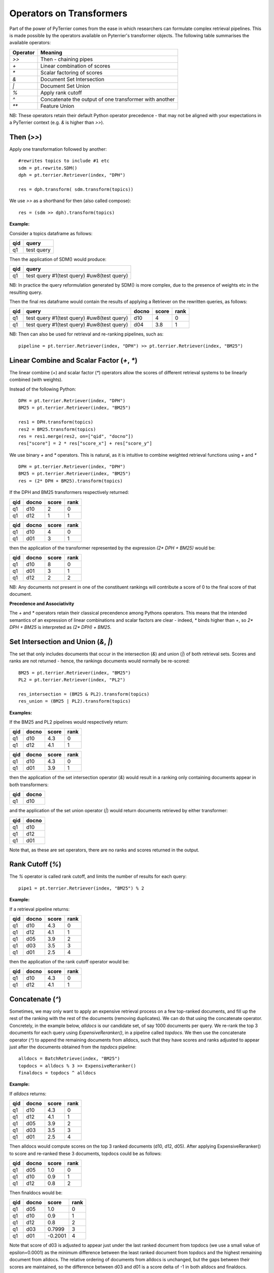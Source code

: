 Operators on Transformers
=========================

Part of the power of PyTerrier comes from the ease in which researchers can formulate complex retrieval pipelines. 
This is made possible by the operators available on Pyterrier's transformer objects. The following table summarises
the available operators:

============ =======================================================
 Operator    Meaning                           
============ =======================================================
`>>`         Then - chaining pipes            
`+`          Linear combination of scores            
`*`          Scalar factoring of scores         
`&`          Document Set Intersection              
`|`          Document Set Union         
`%`          Apply rank cutoff                  
`^`          Concatenate the output of one transformer with another       
`**`         Feature Union           
============ =======================================================

NB: These operators retain their default Python operator precedence - that may not be aligned with your expectations
in a PyTerrier context (e.g. `&` is higher than `>>`). 

Then (`>>`)
-------------------

Apply one transformation followed by another::

    #rewrites topics to include #1 etc
    sdm = pt.rewrite.SDM()
    dph = pt.terrier.Retriever(index, "DPH")

    res = dph.transform( sdm.transform(topics))

We use `>>` as a shorthand for then (also called compose)::

    res = (sdm >> dph).transform(topics)

.. schematic::
    
    index = pt.Artifact.from_hf("pyterrier/vaswani.terrier")
    pt.rewrite.SDM() >> index.dph() 

**Example:**

Consider a topics dataframe as follows:

=== ===============
qid query 
=== ===============
q1  test query
=== ===============

Then the application of SDM() would produce:

=== =============================================
qid query 
=== =============================================
q1  test query #1(test query) #uw8(test query)   
=== =============================================

NB: In practice the query reformulation generated by SDM() is more complex, due to the presence of weights etc in the resulting query.

Then the final res dataframe would contain the results of applying a Retriever on the rewritten queries, as follows:

=== ============================================= ===== ===== ====
qid query                                         docno score rank
=== ============================================= ===== ===== ====
q1  test query #1(test query) #uw8(test query)    d10   4     0
q1  test query #1(test query) #uw8(test query)    d04   3.8   1
=== ============================================= ===== ===== ====

NB: Then can also be used for retrieval and re-ranking pipelines, such as:: 

    pipeline = pt.terrier.Retriever(index, "DPH") >> pt.terrier.Retriever(index, "BM25")


.. schematic ::

    index = pt.Artifact.from_hf("pyterrier/vaswani.terrier")
    index.dph() >> index.bm25() 

Linear Combine and Scalar Factor (`+`, `*`)
-------------------------------------------

The linear combine (`+`) and scalar factor (`*`) operators allow the scores of 
different retrieval systems to be linearly combined (with weights).

Instead of the following Python::

    DPH = pt.terrier.Retriever(index, "DPH")
    BM25 = pt.terrier.Retriever(index, "BM25")

    res1 = DPH.transform(topics)
    res2 = BM25.transform(topics)
    res = res1.merge(res2, on=["qid", "docno"])
    res["score"] = 2 * res["score_x"] + res["score_y"]

We use binary `+` and `*` operators. This is natural, as it is intuitive to combine weighted retrieval functions using `+` and `*` ::

    DPH = pt.terrier.Retriever(index, "DPH")
    BM25 = pt.terrier.Retriever(index, "BM25")
    res = (2* DPH + BM25).transform(topics)

.. schematic ::

    index = pt.Artifact.from_hf("pyterrier/vaswani.terrier")
    2 * index.dph() + index.bm25() 

If the DPH and BM25 transformers respectively returned:

=== ===== ===== ====
qid docno score rank
=== ===== ===== ====
q1  d10   2     0
q1  d12   1     1
=== ===== ===== ====

=== ===== ===== ====
qid docno score rank
=== ===== ===== ====
q1  d10   4     0
q1  d01   3     1
=== ===== ===== ====

then the application of the transformer represented by the expression `(2* DPH + BM25)` would be:

=== ===== ===== =====
qid docno score rank
=== ===== ===== =====
q1  d10   8     0 
q1  d01   3     1
q1  d12   2     2
=== ===== ===== =====

NB: Any documents not present in one  of the constituent rankings will contribute a score of 0 to the final score of that document.

**Precedence and Associativity**

The `+` and `*` operators retain their classical precendence among Pythons operators. This means that the intended semantics
of an expression of linear combinations and scalar factors are clear - indeed, `*` binds higher than `+`, so `2* DPH + BM25`
is interpreted as `(2* DPH) + BM25`.

Set Intersection and Union (`&`, `|`)
--------------------------------------------

The set that only includes documents that occur in the intersection (`&`)
and union (`|`) of both retrieval sets. Scores and ranks are not returned - hence,
the rankings documents would normally be re-scored::

    BM25 = pt.terrier.Retriever(index, "BM25")
    PL2 = pt.terrier.Retriever(index, "PL2")

    res_intersection = (BM25 & PL2).transform(topics)
    res_union = (BM25 | PL2).transform(topics)

.. schematic ::

    index = pt.Artifact.from_hf("pyterrier/vaswani.terrier")
    (index.bm25() & index.retriever("PL2"))

.. schematic ::

    index = pt.Artifact.from_hf("pyterrier/vaswani.terrier")
    (index.bm25() | index.retriever("PL2"))

**Examples:**

If the BM25 and PL2 pipelines would respectively return:

=== ===== ===== ====
qid docno score rank
=== ===== ===== ====
q1  d10   4.3   0
q1  d12   4.1   1
=== ===== ===== ====

=== ===== ===== ====
qid docno score rank
=== ===== ===== ====
q1  d10   4.3   0
q1  d01   3.9   1
=== ===== ===== ====

then the application of the set intersection operator (`&`) would result in a ranking
only containing documents appear in both transformers:

=== =====
qid docno
=== =====
q1  d10  
=== =====

and the application of the set union operator  (`|`) would return documents retrieved by either transformer:

=== =====
qid docno
=== =====
q1  d10  
q1  d12  
q1  d01  
=== =====

Note that, as these are set operators, there are no ranks and scores returned in the output. 


Rank Cutoff (`%`)
-----------------

The `%` operator is called rank cutoff, and limits the number of results for each query::

    pipe1 = pt.terrier.Retriever(index, "BM25") % 2

.. schematic ::

    index = pt.Artifact.from_hf("pyterrier/vaswani.terrier")
    index.bm25() % 2 

**Example:**

If a retrieval pipeline returns:

=== ===== ===== ====
qid docno score rank
=== ===== ===== ====
q1  d10   4.3   0
q1  d12   4.1   1
q1  d05   3.9   2
q1  d03   3.5   3
q1  d01   2.5   4
=== ===== ===== ====

then the application of the rank cutoff operator would be:

=== ===== ===== ====
qid docno score rank
=== ===== ===== ====
q1  d10   4.3   0
q1  d12   4.1   1
=== ===== ===== ====

Concatenate (`^`)
-----------------

Sometimes, we may only want to apply an expensive retrieval process on a few top-ranked documents, 
and fill up the rest of the ranking with the rest of the documents (removing duplicates). We can 
do that using the concatenate operator. Concretely, in the example below, `alldocs` is our 
candidate set, of say 1000 documents per query. We re-rank the top 3 documents for each query 
using `ExpensiveReranker()`, in a pipeline called `topdocs`. We then use the concatenate operator 
(`^`) to append the remaining documents from alldocs, such that they have scores and ranks adjusted
to appear just after the documents obtained from the `topdocs` pipeline::

    alldocs = BatchRetrieve(index, "BM25")
    topdocs = alldocs % 3 >> ExpensiveReranker()
    finaldocs = topdocs ^ alldocs

**Example:**

If `alldocs` returns:

=== ===== ===== ====
qid docno score rank
=== ===== ===== ====
q1  d10   4.3   0
q1  d12   4.1   1
q1  d05   3.9   2
q1  d03   3.5   3
q1  d01   2.5   4
=== ===== ===== ====

Then alldocs would compute scores on the top 3 ranked documents (d10, d12, d05). After applying
ExpensiveReranker() to score and re-ranked these 3 documents, topdocs could be as follows:

=== ===== ===== ====
qid docno score rank
=== ===== ===== ====
q1  d05   1.0   0
q1  d10   0.9   1
q1  d12   0.8   2
=== ===== ===== ====

Then finaldocs would be:

=== ===== ======= ====
qid docno score   rank
=== ===== ======= ====
q1  d05   1.0     0
q1  d10   0.9     1
q1  d12   0.8     2
q1  d03   0.7999  3
q1  d01   -0.2001 4
=== ===== ======= ====

Note that score of d03 is adjusted to appear just under the last ranked document from topdocs (we use a small value of epsilon=0.0001)
as the minimum difference between the least ranked document from topdocs and the highest remaining document from alldocs. The relative
ordering of documents from alldocs is unchanged, but the gaps between their scores are maintained, so the difference between d03 and d01
is a score delta of -1 in both alldocs and finaldocs. 

Feature Union (`**`)
--------------------

Here we take one system, e.g. DPH, to get an initial candidate set, then add more systems as features.

The Python would have looked like::

    DPH_candidates = pt.terrier.Retriever(index, "DPH")
    BM25F = pt.terrier.Retriever(index, "BM25F")
    PL2F = pt.terrier.Retriever(index, "PL2F")

    candRes = DPH_candidates.transform(topics)
    # assumes candRes contains the query columns
    BM25F_res = BM25F.transform(candRes) # rerankers adds BM25F score
    PL2F_res = PL2F.transform(candRes)  # rerankers adds PL2F score

    final_res = BM25F_res.join(PL2F_res, on=["qid", "docno"])
    final_res["features"] = np.stack(final_res["features_x"], final_res["features_y"])


Instead, we use `**` to denote feature union::

    DPH_candidates = pt.terrier.Retriever(index, "DPH")
    BM25F = pt.terrier.Retriever(index, "BM25F")
    PL2F = pt.terrier.Retriever(index, "PL2F")

    # ** is the feature union operator. It requires a candidate document set as input 
    (BM25F ** PL2F)).transform(DPH_candidates.transform(topics))
    # or combined with the then operator, >>
    (DPH_candidates >> (BM25F ** PL2F)).transform(topics)

.. schematic ::

    index = pt.Artifact.from_hf("pyterrier/vaswani.terrier")
    index.dph() >> ( index.retriever("BM25F") ** index.retriever("PL2F") )

NB: Feature union expects the documents being returned by each side of the union to be identical.
It will produce a warning if they are not identical. Documents not returned will obtain a score of 0
for that feature.

**Example:**

For example, consider that DPH_candidates returns a ranking as follows:

=== ===== ===== ====
qid docno score rank
=== ===== ===== ====
q1  d10   4.3   0
=== ===== ===== ====

Further, for document d10, BM25F and PL2F return scores respectively of 4.9 and 13.0. The application
of the feature union operator above would be a ranking with features as follows:

=== ===== ===== ==== ===========
qid docno score rank features
=== ===== ===== ==== ===========
q1  d10   4.3   0    [4.9, 13.0]
=== ===== ===== ==== ===========

More examples of feature union can be found in the learning-to-rank documentation (:ref:`pyterrier.ltr`).

**Precedence and Associativity**

Feature union is associative, so in the following examples, `x1`, `x2` and `x3` have identical semantics::

    x1 = DPH_candidates >> ( BM25F ** PL2F ** urllen)
    x2 =  DPH_candidates >> ( (BM25F ** PL2F) ** urllen)
    x3 =  DPH_candidates >> ( BM25F ** (PL2F ** urllen))

Pipelines `x1`, `x2` and `x3` are all pipelines that create **identical** document rankings with three features, 
in the precise order BM25F, PL2F and urllength. 

Note that `>>` has higher operator precendence in Python than `**`. For this reason, feature unions usually need to be
expressed in parentheses. In this way the semantics of pipelines `a`, `b` and `c` in the example below
are not identical, and indeed, `a` is parsed like `b`, while `c` is almost always the desired outcome::

    # a is parsed in the same way as b, when the likely desired parse was c
    a = DPH_candidates >> BM25F ** PL2F
    b = (DPH_candidates >> BM25F) ** PL2F)
    c = DPH_candidates >> ( BM25F ** PL2F)
    

Caching Transformers
--------------------

Some transformers are expensive to apply. For performing experiments, you may value using `pyterrier-caching <https://github.com/seanmacavaney/pyterrier-caching>`_
to allow the results of a transformer to be cached.